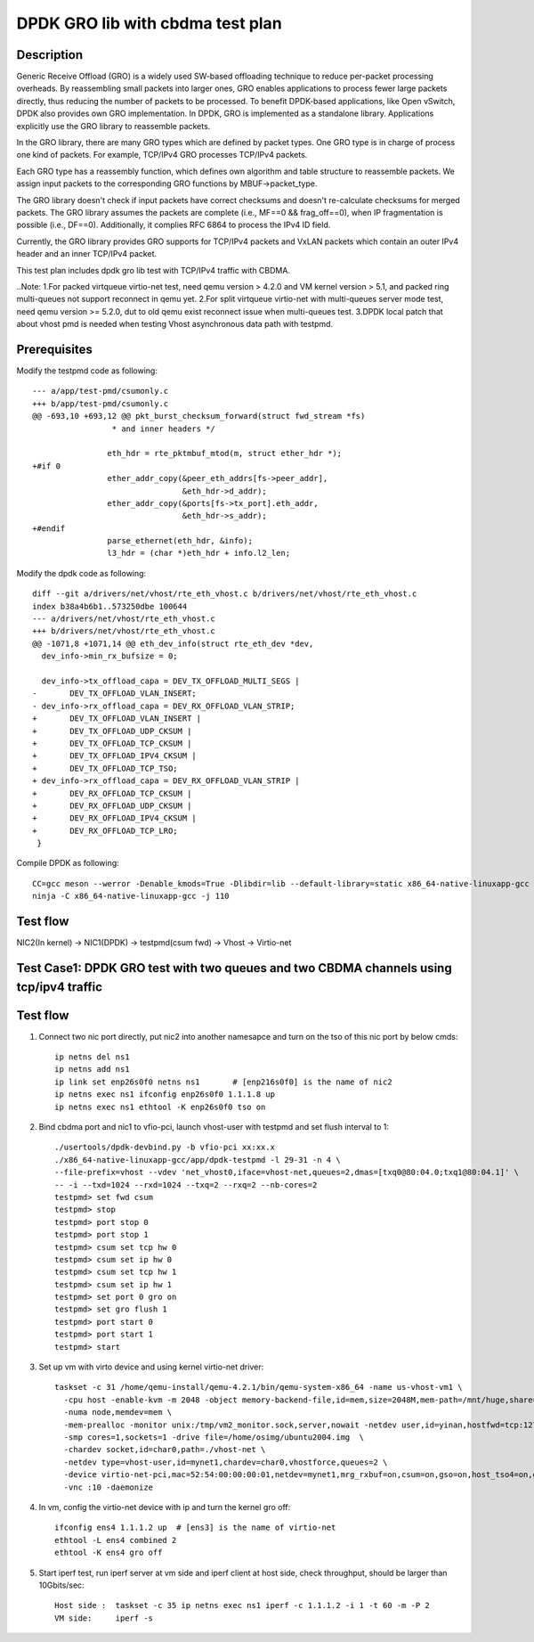 .. SPDX-License-Identifier: BSD-3-Clause
   Copyright(c) 2022 Intel Corporation

=================================
DPDK GRO lib with cbdma test plan
=================================

Description
===========

Generic Receive Offload (GRO) is a widely used SW-based offloading
technique to reduce per-packet processing overheads. By reassembling
small packets into larger ones, GRO enables applications to process
fewer large packets directly, thus reducing the number of packets to
be processed. To benefit DPDK-based applications, like Open vSwitch,
DPDK also provides own GRO implementation. In DPDK, GRO is implemented
as a standalone library. Applications explicitly use the GRO library to
reassemble packets.

In the GRO library, there are many GRO types which are defined by packet
types. One GRO type is in charge of process one kind of packets. For
example, TCP/IPv4 GRO processes TCP/IPv4 packets.

Each GRO type has a reassembly function, which defines own algorithm and
table structure to reassemble packets. We assign input packets to the
corresponding GRO functions by MBUF->packet_type.

The GRO library doesn't check if input packets have correct checksums and
doesn't re-calculate checksums for merged packets. The GRO library
assumes the packets are complete (i.e., MF==0 && frag_off==0), when IP
fragmentation is possible (i.e., DF==0). Additionally, it complies RFC
6864 to process the IPv4 ID field.

Currently, the GRO library provides GRO supports for TCP/IPv4 packets and
VxLAN packets which contain an outer IPv4 header and an inner TCP/IPv4
packet.

This test plan includes dpdk gro lib test with TCP/IPv4 traffic with CBDMA.

..Note:
1.For packed virtqueue virtio-net test, need qemu version > 4.2.0 and VM kernel version > 5.1, and packed ring multi-queues not support reconnect in qemu yet.
2.For split virtqueue virtio-net with multi-queues server mode test, need qemu version >= 5.2.0, dut to old qemu exist reconnect issue when multi-queues test.
3.DPDK local patch that about vhost pmd is needed when testing Vhost asynchronous data path with testpmd.

Prerequisites
=============

Modify the testpmd code as following::

    --- a/app/test-pmd/csumonly.c
    +++ b/app/test-pmd/csumonly.c
    @@ -693,10 +693,12 @@ pkt_burst_checksum_forward(struct fwd_stream *fs)
                     * and inner headers */
     
                    eth_hdr = rte_pktmbuf_mtod(m, struct ether_hdr *);
    +#if 0
                    ether_addr_copy(&peer_eth_addrs[fs->peer_addr],
                                    &eth_hdr->d_addr);
                    ether_addr_copy(&ports[fs->tx_port].eth_addr,
                                    &eth_hdr->s_addr);
    +#endif
                    parse_ethernet(eth_hdr, &info);
                    l3_hdr = (char *)eth_hdr + info.l2_len;

Modify the dpdk code as following::

   diff --git a/drivers/net/vhost/rte_eth_vhost.c b/drivers/net/vhost/rte_eth_vhost.c
   index b38a4b6b1..573250dbe 100644
   --- a/drivers/net/vhost/rte_eth_vhost.c
   +++ b/drivers/net/vhost/rte_eth_vhost.c
   @@ -1071,8 +1071,14 @@ eth_dev_info(struct rte_eth_dev *dev,
     dev_info->min_rx_bufsize = 0;

     dev_info->tx_offload_capa = DEV_TX_OFFLOAD_MULTI_SEGS |
   -       DEV_TX_OFFLOAD_VLAN_INSERT;
   - dev_info->rx_offload_capa = DEV_RX_OFFLOAD_VLAN_STRIP;
   +       DEV_TX_OFFLOAD_VLAN_INSERT |
   +       DEV_TX_OFFLOAD_UDP_CKSUM |
   +       DEV_TX_OFFLOAD_TCP_CKSUM |
   +       DEV_TX_OFFLOAD_IPV4_CKSUM |
   +       DEV_TX_OFFLOAD_TCP_TSO;
   + dev_info->rx_offload_capa = DEV_RX_OFFLOAD_VLAN_STRIP |
   +       DEV_RX_OFFLOAD_TCP_CKSUM |
   +       DEV_RX_OFFLOAD_UDP_CKSUM |
   +       DEV_RX_OFFLOAD_IPV4_CKSUM |
   +       DEV_RX_OFFLOAD_TCP_LRO;
    }

Compile DPDK as following::

   CC=gcc meson --werror -Denable_kmods=True -Dlibdir=lib --default-library=static x86_64-native-linuxapp-gcc
   ninja -C x86_64-native-linuxapp-gcc -j 110

Test flow
=========

NIC2(In kernel) -> NIC1(DPDK) -> testpmd(csum fwd) -> Vhost -> Virtio-net


Test Case1: DPDK GRO test with two queues and two CBDMA channels using tcp/ipv4 traffic
=======================================================================================

Test flow
=========


1. Connect two nic port directly, put nic2 into another namesapce and turn on the tso of this nic port by below cmds::

    ip netns del ns1
    ip netns add ns1
    ip link set enp26s0f0 netns ns1       # [enp216s0f0] is the name of nic2
    ip netns exec ns1 ifconfig enp26s0f0 1.1.1.8 up
    ip netns exec ns1 ethtool -K enp26s0f0 tso on

2. Bind cbdma port and nic1 to vfio-pci, launch vhost-user with testpmd and set flush interval to 1::

    ./usertools/dpdk-devbind.py -b vfio-pci xx:xx.x
    ./x86_64-native-linuxapp-gcc/app/dpdk-testpmd -l 29-31 -n 4 \
    --file-prefix=vhost --vdev 'net_vhost0,iface=vhost-net,queues=2,dmas=[txq0@80:04.0;txq1@80:04.1]' \
    -- -i --txd=1024 --rxd=1024 --txq=2 --rxq=2 --nb-cores=2
    testpmd> set fwd csum
    testpmd> stop
    testpmd> port stop 0
    testpmd> port stop 1
    testpmd> csum set tcp hw 0
    testpmd> csum set ip hw 0
    testpmd> csum set tcp hw 1
    testpmd> csum set ip hw 1
    testpmd> set port 0 gro on
    testpmd> set gro flush 1
    testpmd> port start 0
    testpmd> port start 1
    testpmd> start

3.  Set up vm with virto device and using kernel virtio-net driver::

     taskset -c 31 /home/qemu-install/qemu-4.2.1/bin/qemu-system-x86_64 -name us-vhost-vm1 \
       -cpu host -enable-kvm -m 2048 -object memory-backend-file,id=mem,size=2048M,mem-path=/mnt/huge,share=on \
       -numa node,memdev=mem \
       -mem-prealloc -monitor unix:/tmp/vm2_monitor.sock,server,nowait -netdev user,id=yinan,hostfwd=tcp:127.0.0.1:6005-:22 -device e1000,netdev=yinan \
       -smp cores=1,sockets=1 -drive file=/home/osimg/ubuntu2004.img  \
       -chardev socket,id=char0,path=./vhost-net \
       -netdev type=vhost-user,id=mynet1,chardev=char0,vhostforce,queues=2 \
       -device virtio-net-pci,mac=52:54:00:00:00:01,netdev=mynet1,mrg_rxbuf=on,csum=on,gso=on,host_tso4=on,guest_tso4=on,mq=on,vectors=15 \
       -vnc :10 -daemonize

4. In vm, config the virtio-net device with ip and turn the kernel gro off::

    ifconfig ens4 1.1.1.2 up  # [ens3] is the name of virtio-net
    ethtool -L ens4 combined 2
    ethtool -K ens4 gro off

5. Start iperf test, run iperf server at vm side and iperf client at host side, check throughput, should be larger than 10Gbits/sec::

    Host side :  taskset -c 35 ip netns exec ns1 iperf -c 1.1.1.2 -i 1 -t 60 -m -P 2
    VM side:     iperf -s

